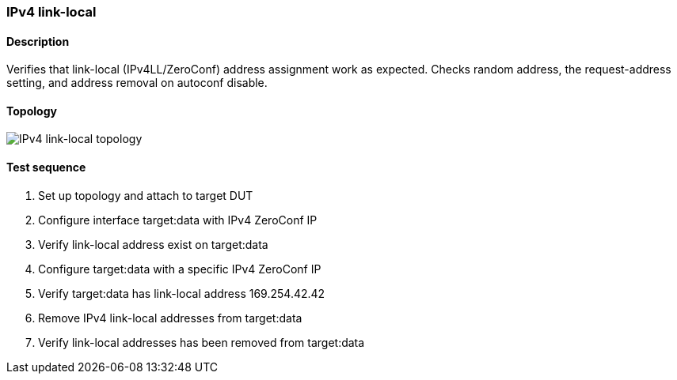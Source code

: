 === IPv4 link-local
==== Description
Verifies that link-local (IPv4LL/ZeroConf) address assignment work as
expected.  Checks random address, the request-address setting, and
address removal on autoconf disable.

==== Topology
ifdef::topdoc[]
image::{topdoc}../../test/case/ietf_interfaces/ipv4_autoconf/topology.svg[IPv4 link-local topology]
endif::topdoc[]
ifndef::topdoc[]
ifdef::testgroup[]
image::ipv4_autoconf/topology.svg[IPv4 link-local topology]
endif::testgroup[]
ifndef::testgroup[]
image::topology.svg[IPv4 link-local topology]
endif::testgroup[]
endif::topdoc[]
==== Test sequence
. Set up topology and attach to target DUT
. Configure interface target:data with IPv4 ZeroConf IP
. Verify link-local address exist on target:data
. Configure target:data with a specific IPv4 ZeroConf IP
. Verify target:data has link-local address 169.254.42.42
. Remove IPv4 link-local addresses from target:data
. Verify link-local addresses has been removed from target:data


<<<

